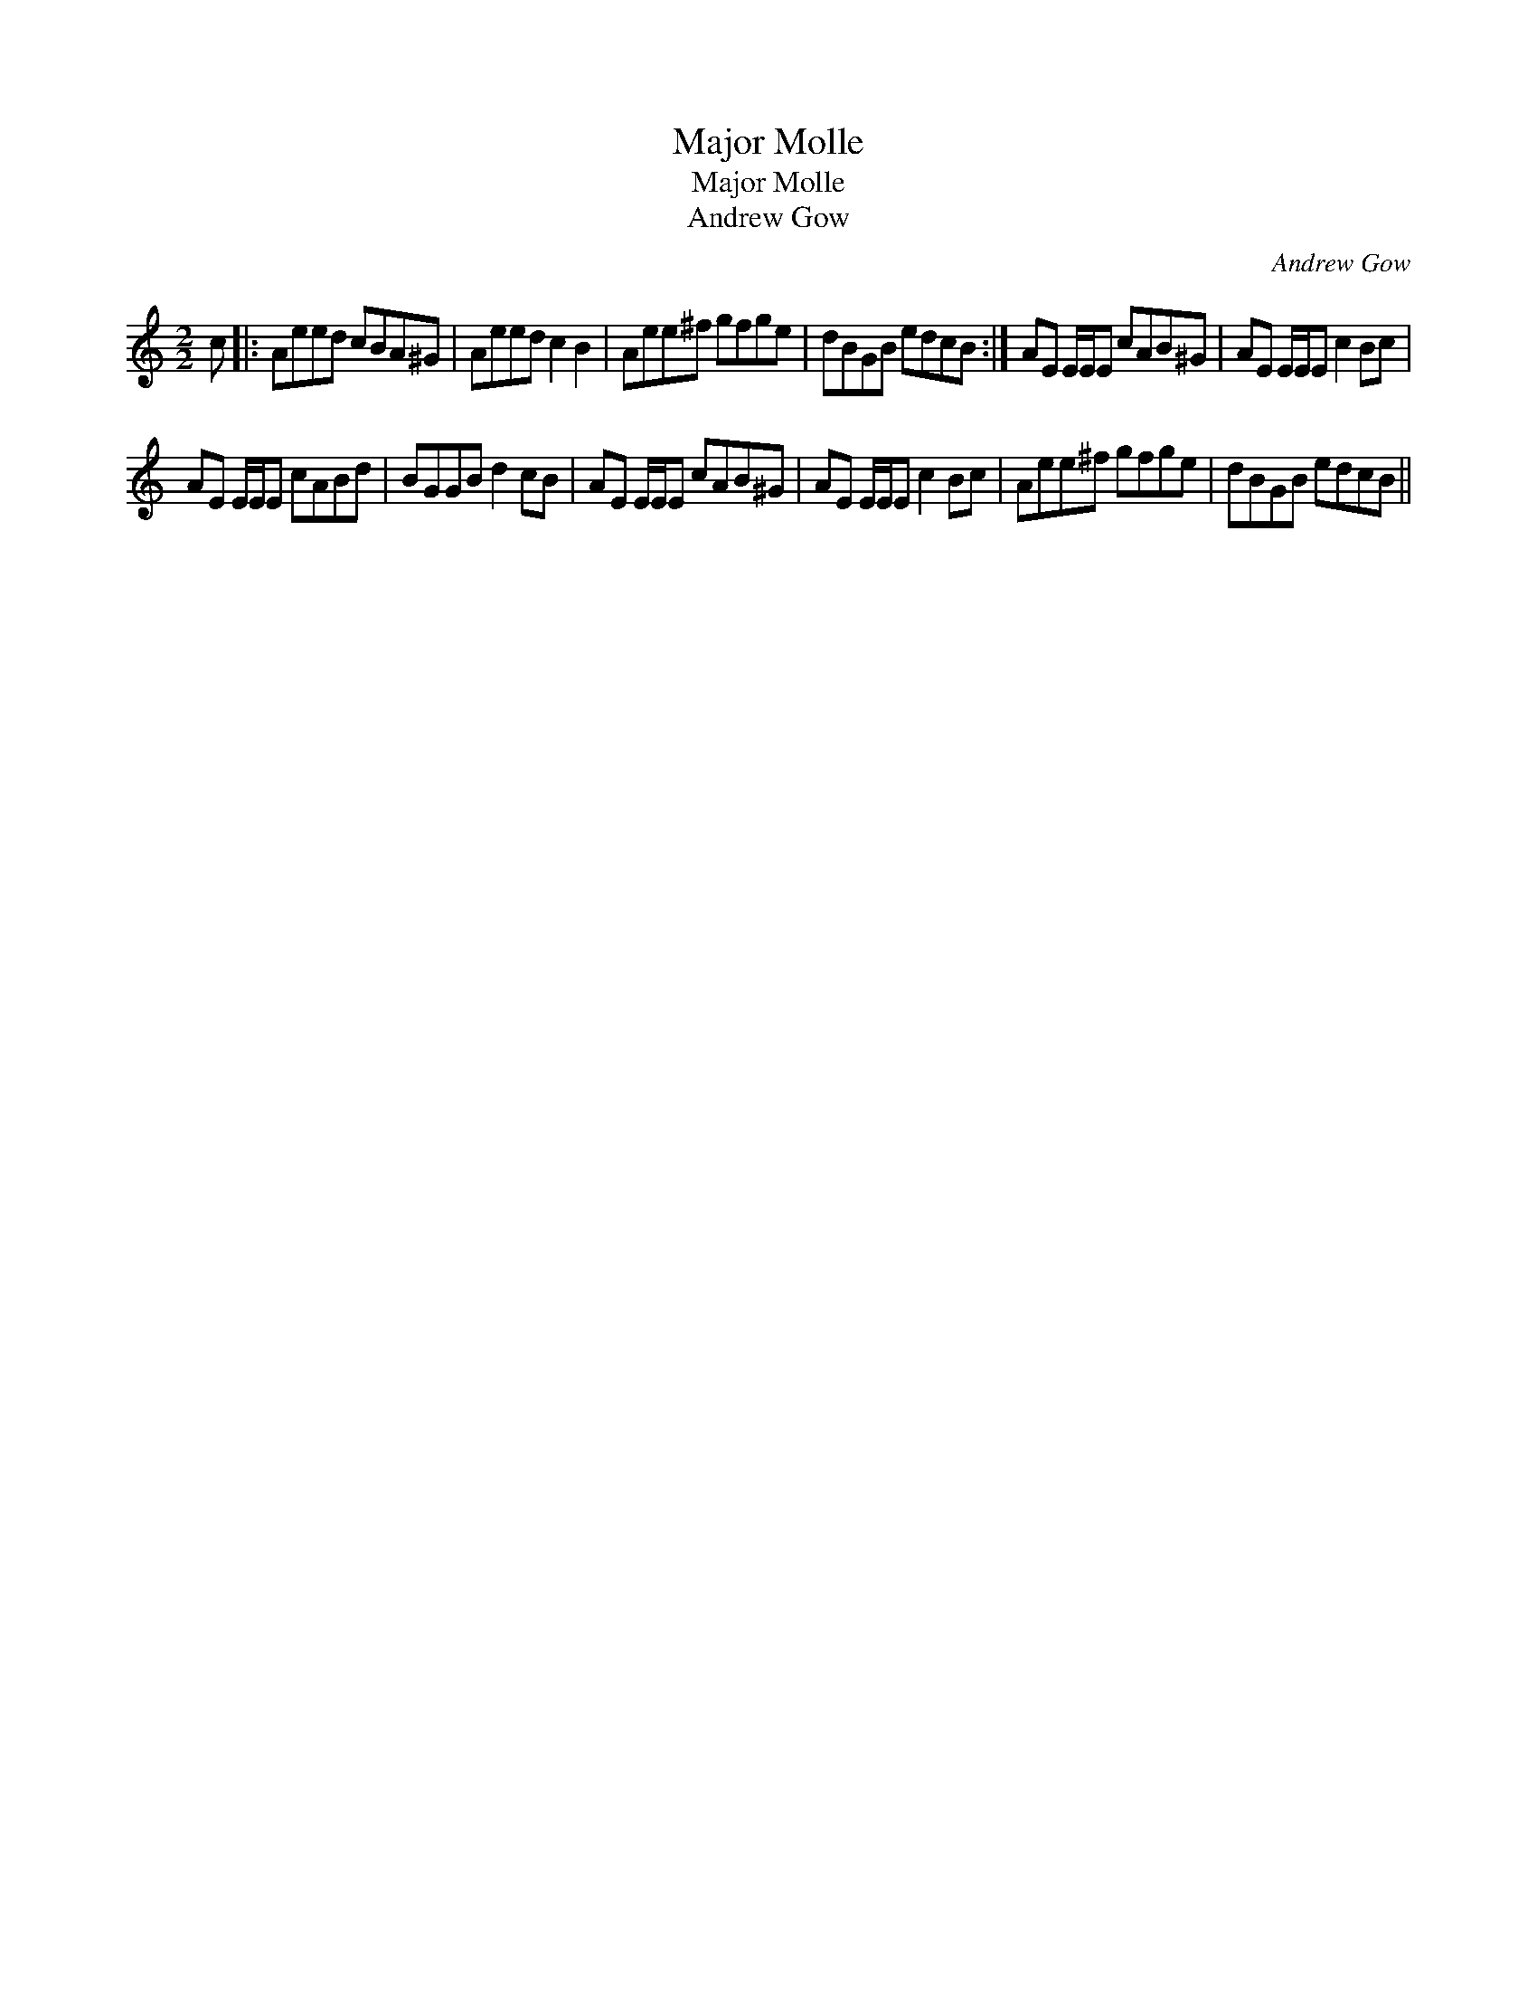 X:1
T:Major Molle
T:Major Molle
T:Andrew Gow
C:Andrew Gow
L:1/8
M:2/2
K:C
V:1 treble 
V:1
 c |: Aeed cBA^G | Aeed c2 B2 | Aee^f gfge | dBGB edcB :| AE E/E/E cAB^G | AE E/E/E c2 Bc | %7
 AE E/E/E cABd | BGGB d2 cB | AE E/E/E cAB^G | AE E/E/E c2 Bc | Aee^f gfge | dBGB edcB || %13

